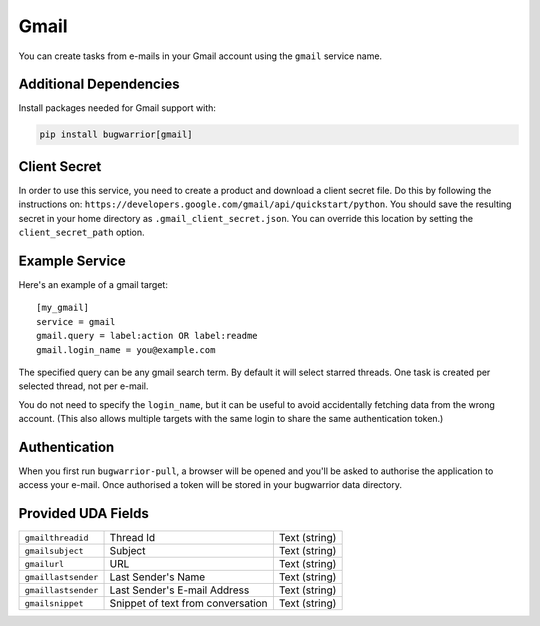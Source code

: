 Gmail
=====

You can create tasks from e-mails in your Gmail account using the ``gmail``
service name.

Additional Dependencies
-----------------------

Install packages needed for Gmail support with:

.. code:: bash

   pip install bugwarrior[gmail]

Client Secret
-------------

In order to use this service, you need to create a product and download a
client secret file. Do this by following the instructions on:
``https://developers.google.com/gmail/api/quickstart/python``. You should save
the resulting secret in your home directory as ``.gmail_client_secret.json``.
You can override this location by setting the ``client_secret_path`` option.

Example Service
---------------

Here's an example of a gmail target:

::

    [my_gmail]
    service = gmail
    gmail.query = label:action OR label:readme
    gmail.login_name = you@example.com

The specified query can be any gmail search term. By default it will select
starred threads. One task is created per selected thread, not per e-mail.

You do not need to specify the ``login_name``, but it can be useful to avoid
accidentally fetching data from the wrong account. (This also allows multiple
targets with the same login to share the same authentication token.)

Authentication
--------------

When you first run ``bugwarrior-pull``, a browser will be opened and you'll be
asked to authorise the application to access your e-mail. Once authorised a
token will be stored in your bugwarrior data directory.

Provided UDA Fields
-------------------

+---------------------+-----------------------------------+---------------+
| ``gmailthreadid``   | Thread Id                         | Text (string) |
+---------------------+-----------------------------------+---------------+
| ``gmailsubject``    | Subject                           | Text (string) |
+---------------------+-----------------------------------+---------------+
| ``gmailurl``        | URL                               | Text (string) |
+---------------------+-----------------------------------+---------------+
| ``gmaillastsender`` | Last Sender's Name                | Text (string) |
+---------------------+-----------------------------------+---------------+
| ``gmaillastsender`` | Last Sender's E-mail Address      | Text (string) |
+---------------------+-----------------------------------+---------------+
| ``gmailsnippet``    | Snippet of text from conversation | Text (string) |
+---------------------+-----------------------------------+---------------+
